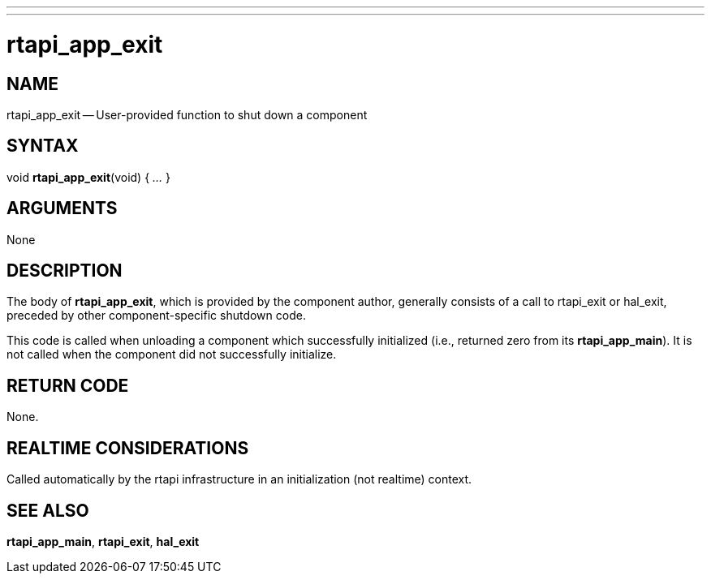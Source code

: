 ---
---
:skip-front-matter:

= rtapi_app_exit
:manmanual: HAL Components
:mansource: ../man/man3/rtapi_app_exit.3rtapi.asciidoc
:man version : 


== NAME

rtapi_app_exit -- User-provided function to shut down a component



== SYNTAX
void **rtapi_app_exit**(void) { __...__ }


== ARGUMENTS
None



== DESCRIPTION
The body of **rtapi_app_exit**, which is provided by the component author,
generally consists of a call to rtapi_exit or hal_exit, preceded by other
component-specific shutdown code.

This code is called when unloading a component which successfully initialized
(i.e., returned zero from its **rtapi_app_main**).  It is not called when
the component did not successfully initialize.



== RETURN CODE
None.



== REALTIME CONSIDERATIONS
Called automatically by the rtapi infrastructure in an initialization (not
realtime) context.



== SEE ALSO
**rtapi_app_main**,
**rtapi_exit**,
**hal_exit**
